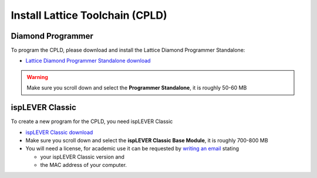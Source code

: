 .. _install_lattice:

================================
Install Lattice Toolchain (CPLD)
================================

Diamond Programmer
------------------
To program the CPLD, please download and install the Lattice Diamond Programmer Standalone:

* `Lattice Diamond Programmer Standalone download <https://www.latticesemi.com/latticediamond>`_

.. warning::

    Make sure you scroll down and select the **Programmer Standalone**, it is roughly 50-60 MB

.. image:: ./images_lattice/lattice_programmer_standalone.jpg
  


ispLEVER Classic
----------------

To create a new program for the CPLD, you need ispLEVER Classic

* `ispLEVER Classic download <https://www.latticesemi.com/ispleverclassic>`_
* Make sure you scroll down and select the **ispLEVER Classic Base Module**, it is roughly 700-800 MB
* You will need a license, for academic use it can be requested by `writing an email <mailto:lic_admn@latticesemi.com>`_ stating 
    
  - your ispLEVER Classic version and 
  - the MAC address of your computer. 

